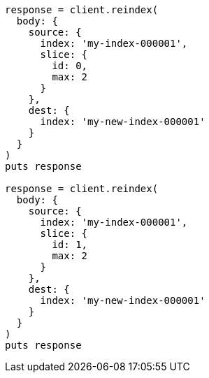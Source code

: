 [source, ruby]
----
response = client.reindex(
  body: {
    source: {
      index: 'my-index-000001',
      slice: {
        id: 0,
        max: 2
      }
    },
    dest: {
      index: 'my-new-index-000001'
    }
  }
)
puts response

response = client.reindex(
  body: {
    source: {
      index: 'my-index-000001',
      slice: {
        id: 1,
        max: 2
      }
    },
    dest: {
      index: 'my-new-index-000001'
    }
  }
)
puts response
----
